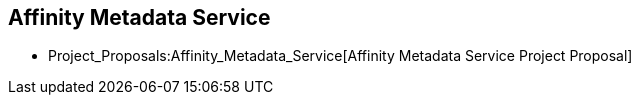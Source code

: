 [[affinity-metadata-service]]
== Affinity Metadata Service

* Project_Proposals:Affinity_Metadata_Service[Affinity Metadata Service
Project Proposal]

